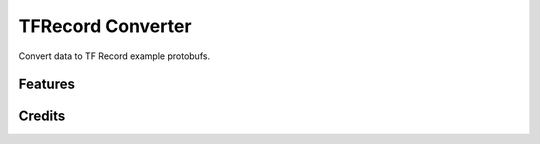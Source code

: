 ==================
TFRecord Converter
==================

Convert data to TF Record example protobufs.


Features
--------


Credits
-------

